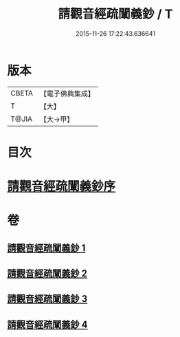 #+TITLE: 請觀音經疏闡義鈔 / T
#+DATE: 2015-11-26 17:22:43.636641
* 版本
 |     CBETA|【電子佛典集成】|
 |         T|【大】     |
 |     T@JIA|【大→甲】   |

* 目次
* [[file:KR6j0730_001.txt::001-0977a22][請觀音經疏闡義鈔序]]
* 卷
** [[file:KR6j0730_001.txt][請觀音經疏闡義鈔 1]]
** [[file:KR6j0730_002.txt][請觀音經疏闡義鈔 2]]
** [[file:KR6j0730_003.txt][請觀音經疏闡義鈔 3]]
** [[file:KR6j0730_004.txt][請觀音經疏闡義鈔 4]]
